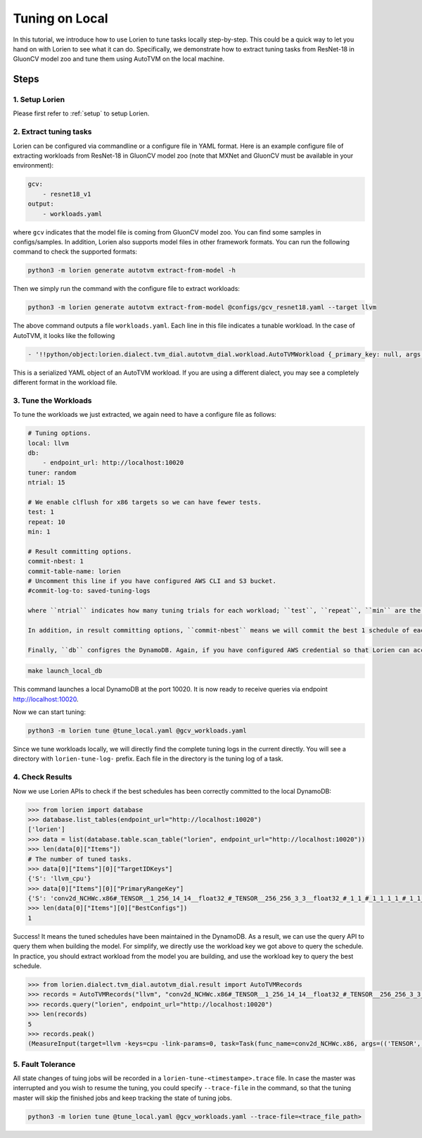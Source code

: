 ..  Licensed to the Apache Software Foundation (ASF) under one
    or more contributor license agreements.  See the NOTICE file
    distributed with this work for additional information
    regarding copyright ownership.  The ASF licenses this file
    to you under the Apache License, Version 2.0 (the
    "License"); you may not use this file except in compliance
    with the License.  You may obtain a copy of the License at

..    http://www.apache.org/licenses/LICENSE-2.0

..  Unless required by applicable law or agreed to in writing,
    software distributed under the License is distributed on an
    "AS IS" BASIS, WITHOUT WARRANTIES OR CONDITIONS OF ANY
    KIND, either express or implied.  See the License for the
    specific language governing permissions and limitations
    under the License.

.. _tune-on-local:

###############
Tuning on Local
###############

In this tutorial, we introduce how to use Lorien to tune tasks locally step-by-step. This could be a quick way to let you hand on with Lorien to see what it can do. Specifically, we demonstrate how to extract tuning tasks from ResNet-18 in GluonCV model zoo and tune them using AutoTVM on the local machine.

*****
Steps
*****

1. Setup Lorien
---------------

Please first refer to :ref:`setup` to setup Lorien.

2. Extract tuning tasks
-----------------------

Lorien can be configured via commandline or a configure file in YAML format. Here is an example configure file of extracting workloads from ResNet-18 in GluonCV model zoo (note that MXNet and GluonCV must be available in your environment):

.. code-block:: yaml

    gcv:
        - resnet18_v1
    output:
        - workloads.yaml

where ``gcv`` indicates that the model file is coming from GluonCV model zoo. You can find some samples in configs/samples. In addition, Lorien also supports model files in other framework formats. You can run the following command to check the supported formats:

.. code-block:: bash

    python3 -m lorien generate autotvm extract-from-model -h

Then we simply run the command with the configure file to extract workloads:

.. code-block:: bash

    python3 -m lorien generate autotvm extract-from-model @configs/gcv_resnet18.yaml --target llvm

The above command outputs a file ``workloads.yaml``. Each line in this file indicates a tunable workload. In the case of AutoTVM, it looks like the following

.. code-block:: yaml

    - '!!python/object:lorien.dialect.tvm_dial.autotvm_dial.workload.AutoTVMWorkload {_primary_key: null, args: [[TENSOR, [1, 256, 14, 14], float32], [TENSOR, [512, 256, 1, 1], float32], [2, 2], [0, 0, 0, 0], [1, 1], NCHW, NCHW, float32], target: llvm -keys=cpu -link-params=0, task_name: conv2d_NCHWc.x86}'

This is a serialized YAML object of an AutoTVM workload. If you are using a different dialect, you may see a completely different format in the workload file.


3. Tune the Workloads
---------------------

To tune the workloads we just extracted, we again need to have a configure file as follows:

.. code-block:: yaml

    # Tuning options.
    local: llvm
    db:
        - endpoint_url: http://localhost:10020
    tuner: random
    ntrial: 15

    # We enable clflush for x86 targets so we can have fewer tests.
    test: 1
    repeat: 10
    min: 1

    # Result committing options.
    commit-nbest: 1
    commit-table-name: lorien
    # Uncomment this line if you have configured AWS CLI and S3 bucket.
    #commit-log-to: saved-tuning-logs

    where ``ntrial`` indicates how many tuning trials for each workload; ``test``, ``repeat``, ``min`` are the configurations for schedule candidate evaluation. In the above configures, we run each schedule candidate once to get its execution latency, and repeat this process 10 times to eliminate the variants. Note that ``min`` means "minimum repeat time in ms". It means the total run time of 10 runs is less than 1 ms, then we keep repeating until the total run time is 1 ms. This is also used to eliminate the variants.

    In addition, in result committing options, ``commit-nbest`` means we will commit the best 1 schedule of each task to the table ``lorien`` in DynamoDB. Also, if you have configured AWS credential so that Lorien can access your S3 buckets via AWS CLI, you can let Lorien upload the complete tuning logs (with 15 explored schedules in this example) to the S3 bucket. These logs can be used to train a performance cost model later.
    
    Finally, ``db`` configres the DynamoDB. Again, if you have configured AWS credential so that Lorien can access DynamoDB via AWS CLI, you can get rid of the ``db`` endpoint configuration. In this tutorial, we will launch a local DynamoDB for demonstraction purpose (Jave Runtime Environment is required). Specifically, you could open another terminal and run the following command:

.. code-block:: bash

    make launch_local_db

This command launches a local DynamoDB at the port 10020. It is now ready to receive queries via endpoint http://localhost:10020.

Now we can start tuning:

.. code-block:: bash

  python3 -m lorien tune @tune_local.yaml @gcv_workloads.yaml

Since we tune workloads locally, we will directly find the complete tuning logs in the current directly. You will see a directory with ``lorien-tune-log-`` prefix. Each file in the directory is the tuning log of a task.

4. Check Results
----------------

Now we use Lorien APIs to check if the best schedules has been correctly committed to the local DynamoDB:

.. code-block:: python

    >>> from lorien import database
    >>> database.list_tables(endpoint_url="http://localhost:10020")
    ['lorien']
    >>> data = list(database.table.scan_table("lorien", endpoint_url="http://localhost:10020"))
    >>> len(data[0]["Items"])
    # The number of tuned tasks.
    >>> data[0]["Items"][0]["TargetIDKeys"]
    {'S': 'llvm_cpu'}
    >>> data[0]["Items"][0]["PrimaryRangeKey"]
    {'S': 'conv2d_NCHWc.x86#_TENSOR__1_256_14_14__float32_#_TENSOR__256_256_3_3__float32_#_1_1_#_1_1_1_1_#_1_1_#NCHW#NCHW#float32'}
    >>> len(data[0]["Items"][0]["BestConfigs"])
    1

Success! It means the tuned schedules have been maintained in the DynamoDB. As a result, we can use the query API to query them when building the model. For simplify, we directly use the workload key we got above to query the schedule. In practice, you should extract workload from the model you are building, and use the workload key to query the best schedule.

.. code-block:: python

    >>> from lorien.dialect.tvm_dial.autotvm_dial.result import AutoTVMRecords
    >>> records = AutoTVMRecords("llvm", "conv2d_NCHWc.x86#_TENSOR__1_256_14_14__float32_#_TENSOR__256_256_3_3__float32_#_1_1_#_1_1_1_1_#_1_1_#NCHW#NCHW#float32")
    >>> records.query("lorien", endpoint_url="http://localhost:10020")
    >>> len(records)
    5
    >>> records.peak()
    (MeasureInput(target=llvm -keys=cpu -link-params=0, task=Task(func_name=conv2d_NCHWc.x86, args=(('TENSOR', (1, 256, 14, 14), 'float32'), ('TENSOR', (256, 256, 3, 3), 'float32'), (1, 1), (1, 1, 1, 1), (1, 1), 'NCHW', 'NCHW', 'float32'), kwargs={}, workload=('conv2d_NCHWc.x86', ('TENSOR', (1, 256, 14, 14), 'float32'), ('TENSOR', (256, 256, 3, 3), 'float32'), (1, 1), (1, 1, 1, 1), (1, 1), 'NCHW', 'NCHW', 'float32')), config=[('tile_ic', [-1, 256]), ('tile_oc', [-1, 1]), ('tile_ow', [-1, 4]), ('unroll_kw', True)],None,170), MeasureResult(costs=(0.005246509, 0.005248521, 0.0052774960000000004, 0.005288638, 0.0053149600000000005, 0.005316861, 0.005321088999999999, 0.00532152), error_no=0, all_cost=1.108623743057251, timestamp=1624993541.8088477))

5. Fault Tolerance
------------------

All state changes of tuing jobs will be recorded in a ``lorien-tune-<timestampe>.trace`` file. In case the master was interrupted and you wish to resume the tuning, you could specify ``--trace-file`` in the command, so that the tuning master will skip the finished jobs and keep tracking the state of tuning jobs.

.. code-block:: bash
   
  python3 -m lorien tune @tune_local.yaml @gcv_workloads.yaml --trace-file=<trace_file_path>
